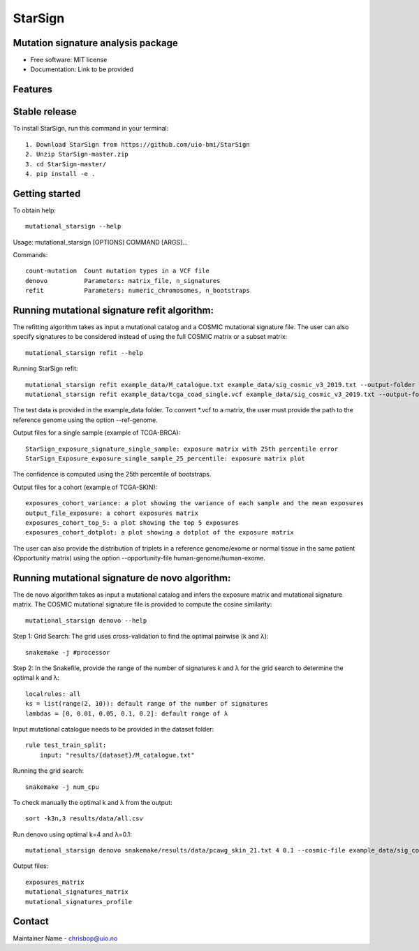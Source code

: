========
StarSign
========

Mutation signature analysis package
-----------------------------------

* Free software: MIT license
* Documentation: Link to be provided

Features
--------

Stable release
--------------

To install StarSign, run this command in your terminal::

    1. Download StarSign from https://github.com/uio-bmi/StarSign
    2. Unzip StarSign-master.zip
    3. cd StarSign-master/
    4. pip install -e .

Getting started
---------------

To obtain help::

    mutational_starsign --help

Usage: mutational_starsign [OPTIONS] COMMAND [ARGS]...

Commands::

    count-mutation  Count mutation types in a VCF file
    denovo          Parameters: matrix_file, n_signatures
    refit           Parameters: numeric_chromosomes, n_bootstraps

Running mutational signature refit algorithm:
---------------------------------------------

The refitting algorithm takes as input a mutational catalog and a COSMIC mutational signature file. The user can also specify signatures to be considered instead of using the full COSMIC matrix or a subset matrix::

    mutational_starsign refit --help

Running StarSign refit::

    mutational_starsign refit example_data/M_catalogue.txt example_data/sig_cosmic_v3_2019.txt --output-folder /test_result -signature-names SBS40c,SBS2,SBS94
    mutational_starsign refit example_data/tcga_coad_single.vcf example_data/sig_cosmic_v3_2019.txt --output-folder /test_result -signature-names SBS40c,SBS2,SBS94

The test data is provided in the example_data folder. To convert *.vcf to a matrix, the user must provide the path to the reference genome using the option --ref-genome.

Output files for a single sample (example of TCGA-BRCA)::

    StarSign_exposure_signature_single_sample: exposure matrix with 25th percentile error
    StarSign_Exposure_exposure_single_sample_25_percentile: exposure matrix plot

The confidence is computed using the 25th percentile of bootstraps.

.. image:: output/Figure8.png
   :width: 600

Output files for a cohort (example of TCGA-SKIN)::

    exposures_cohort_variance: a plot showing the variance of each sample and the mean exposures
    output_file_exposure: a cohort exposures matrix
    exposures_cohort_top_5: a plot showing the top 5 exposures
    exposures_cohort_dotplot: a plot showing a dotplot of the exposure matrix

.. image:: output/exposures_cohort_variance.png
   :width: 600

.. image:: output/exposures_cohort_top_5.png
   :width: 600

The user can also provide the distribution of triplets in a reference genome/exome or normal tissue in the same patient (Opportunity matrix) using the option --opportunity-file human-genome/human-exome.

Running mutational signature de novo algorithm:
-----------------------------------------------

The de novo algorithm takes as input a mutational catalog and infers the exposure matrix and mutational signature matrix. The COSMIC mutational signature file is provided to compute the cosine similarity::

    mutational_starsign denovo --help

Step 1: Grid Search: The grid uses cross-validation to find the optimal pairwise (k and λ)::

    snakemake -j #processor

Step 2: In the Snakefile, provide the range of the number of signatures k and λ for the grid search to determine the optimal k and λ::

    localrules: all
    ks = list(range(2, 10)): default range of the number of signatures
    lambdas = [0, 0.01, 0.05, 0.1, 0.2]: default range of λ

Input mutational catalogue needs to be provided in the dataset folder::

    rule test_train_split:
        input: "results/{dataset}/M_catalogue.txt"

Running the grid search::

    snakemake -j num_cpu

To check manually the optimal k and λ from the output::

    sort -k3n,3 results/data/all.csv

Run denovo using optimal k=4 and λ=0.1::

    mutational_starsign denovo snakemake/results/data/pcawg_skin_21.txt 4 0.1 --cosmic-file example_data/sig_cosmic_v3_2019.txt --output-folder /test_result

Output files::

    exposures_matrix
    mutational_signatures_matrix
    mutational_signatures_profile

.. image:: output/denovo_figure_k4.png
   :width: 600

Contact
-------

Maintainer Name - chrisbop@uio.no
